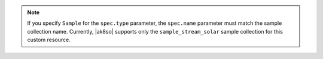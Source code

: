 .. note::

   If you specify ``Sample`` for the ``spec.type`` 
   parameter, the ``spec.name`` parameter must match the 
   sample collection name. Currently, |ak8so| supports only 
   the ``sample_stream_solar`` sample collection for this 
   custom resource.
   